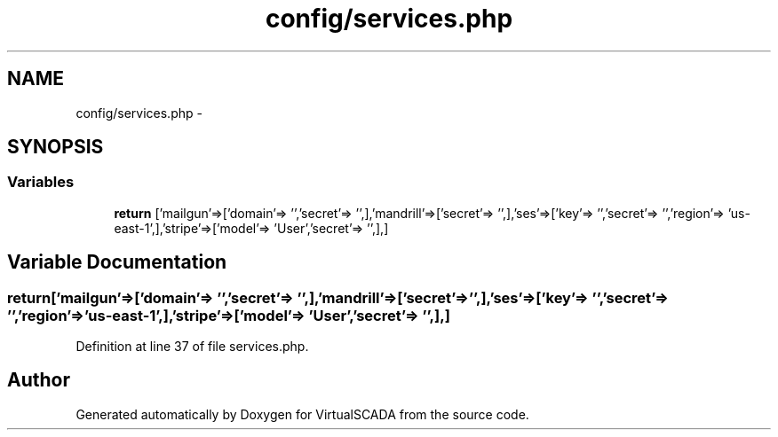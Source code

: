.TH "config/services.php" 3 "Tue Apr 14 2015" "Version 1.0" "VirtualSCADA" \" -*- nroff -*-
.ad l
.nh
.SH NAME
config/services.php \- 
.SH SYNOPSIS
.br
.PP
.SS "Variables"

.in +1c
.ti -1c
.RI "\fBreturn\fP ['mailgun'=>['domain'=> '','secret'=> '',],'mandrill'=>['secret'=> '',],'ses'=>['key'=> '','secret'=> '','region'=> 'us-east-1',],'stripe'=>['model'=> 'User','secret'=> '',],]"
.br
.in -1c
.SH "Variable Documentation"
.PP 
.SS "return['mailgun'=>['domain'=> '','secret'=> '',],'mandrill'=>['secret'=> '',],'ses'=>['key'=> '','secret'=> '','region'=> 'us-east-1',],'stripe'=>['model'=> 'User','secret'=> '',],]"

.PP
Definition at line 37 of file services\&.php\&.
.SH "Author"
.PP 
Generated automatically by Doxygen for VirtualSCADA from the source code\&.

